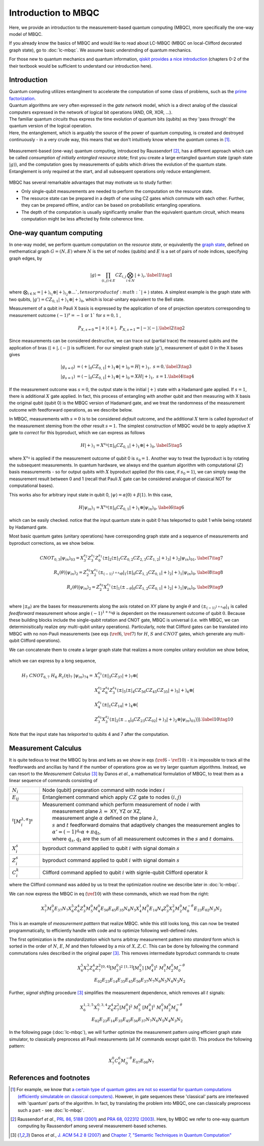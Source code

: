 Introduction to MBQC
====================

Here, we provide an introduction to the measurement-based quantum computing (MBQC), more specifically the one-way model of MBQC.

If you already know the basics of MBQC and would like to read about LC-MBQC (MBQC on local-Clifford decorated graph state), go to :doc:`lc-mbqc`. We assume basic understnding of quantum mechanics.

For those new to quantum mechanics and quantum information, `qiskit provides a nice introduction <https://qiskit.org/textbook/ch-states/introduction.html>`_ (chapters 0-2 of the their textbook would be sufficient to understand our introduction here).

Introduction
------------

| Quantum computing utilizes entanglment to accelerate the computation of some class of problems, such as the `prime factorization <https://en.wikipedia.org/wiki/Shor%27s_algorithm>`_.
| Quantum algorithms are very often expressed in the `gate network` model, which is a direct analog of the classical computers expressed in the network of logical bit operations (AND, OR, XOR, ...).
| The familiar quantum `circuits` thus express the time evolution of quantum bits (qubits) as they 'pass through' the quantum version of the logical operation.
| Here, the entanglement, which is arguably the source of the power of quantum computing, is created and destroyed continuously - in a very crude way, this means that we don't intuitively know where the `quantum` comes in [#gktheorem]_.

.. figure:: ./../imgs/classical.png
   :scale: 50 %
   :align: center
   :alt: quantum and classical processing

Measurement-based (one-way) quantum computing, introduced by Raussendorf [#raussendorf]_, has a different approach which can be called `consumption of initially entangled resource state`; first you create a large entangled quantum state (graph state :math:`|g\rangle`), and the computation goes by measurements of qubits which drives the evolution of the quantum state. Entanglement is only required at the start, and all subsequent operations only reduce entanglement.

.. figure:: ./../imgs/mbqc.png
   :scale: 50 %
   :align: center
   :alt: gate-based and one-way qc

MBQC has several remarkable advantages that may motivate us to study further:

- Only single-qubit measurements are needed to perform the computation on the resource state.
- The resource state can be prepared in a depth of one using CZ gates which commute with each other. Further, they can be prepared offline, and/or can be based on probabilistic entangling operations.
- The depth of the computation is usually significantly smaller than the equivalent quantum circuit, which means computation might be less affected by finite coherence time.


One-way quantum computing
-------------------------

In one-way model, we perform quantum computation on the `resource state`, or equivalently the `graph state <https://en.wikipedia.org/wiki/Graph_state>`_, defined on methematical graph :math:`G = (N, E)` where :math:`N` is the set of nodes (qubits) and :math:`E` is a set of pairs of node indices, specifying graph edges, by

.. math::
    \begin{equation}
    |g\rangle = \prod_{(i,j) \in E} CZ_{i,j} \bigotimes_{i\in N} |+\rangle_i, \label{1}   \tag{1}
    \end{equation}

where :math:`\bigotimes_{i\in N} = |+\rangle_{i_1}\otimes|+\rangle_{i_2} \otimes ... ` , tensor product of :math:`|+\rangle` states.
A simplest example is the graph state with two qubits, :math:`|g'\rangle = CZ_{0,1}|+\rangle_1 \otimes |+\rangle_0`, which is local-unitary equivalent to the Bell state.

Measurement of a qubit in Pauli X basis is expressed by the application of one of projection operators corresponding to measurement outcome :math:`(-1)^s = -1` or :math:`1`` for :math:`s=0, 1` ,

.. math::
    \begin{equation}
    P_{X, s=0} = |+\rangle \langle+|, \ \ P_{X, s=1} = |-\rangle \langle-|. \label{2}   \tag{2}
    \end{equation}

Since measurements can be considered destructive, we can trace out (partial trace) the measured qubits and  the application of bras (:math:`\langle+|, \langle-|`) is sufficient.
For our simplest graph state :math:`|g'\rangle`, measurement of qubit 0 in the X bases gives

.. math::
    \begin{align}
    |g_{s=0}\rangle &= \langle+|_0 CZ_{0,1}|+\rangle_1 \otimes |+\rangle_0 = H|+\rangle_1,\ \ s = 0, \label{3}   \tag{3} \\
    |g_{s=1}\rangle &= \langle-|_0 CZ_{0,1}|+\rangle_1 \otimes |+\rangle_0 = XH|+\rangle_1, \ \ s = 1. \label{4}   \tag{4}
    \end{align}

If the measurement outcome was :math:`s=0`, the output state is the initial :math:`|+\rangle` state with a Hadamard gate applied. If :math:`s=1`, there is additional :math:`X` gate applied. \
In fact, this process of entangling with another qubit and then measuring with X basis the original qubit (qubit 0) is the MBQC version of Hadamard gate, and we treat the randomness of the measurement outcome with feedforward operations, as we describe below.

In MBQC, measurements with :math:`s=0` is to be considered `default` outcome, and the additional :math:`X` term is called `byproduct` of the measurement steming from the other result :math:`s=1`. The simplest construction of MBQC would be to apply adaptive :math:`X` gate to `correct` for this byproduct, which we can express as follows

.. math::
    \begin{equation}
    H|+\rangle_1 = X^{s_0} \langle\pm|_0 CZ_{0,1}|+\rangle_1 \otimes |+\rangle_0,  \label{5}   \tag{5}
    \end{equation}

where :math:`X^{s_0}` is applied if the measurement outcome of qubit 0 is :math:`s_0=1`.
Another way to treat the byproduct is by rotating the subsequent measurements. In quantum hardware, we always end the quantum algorithm with computational (:math:`Z`) basis measurements - so for output qubits with :math:`X` byproduct applied (for this case, if :math:`s_0=1`), we can simply swap the measurement result between 0 and 1 (recall that Pauli :math:`X` gate can be considered analogue of classical NOT for computational bases).

This works also for arbitrary input state in qubit 0, :math:`|\psi\rangle = \alpha|0\rangle + \beta|1\rangle`. In this case,

.. math::
    \begin{equation}
    H|\psi_{in}\rangle_1 = X^{s_0} \langle\pm|_0 CZ_{0,1}|+\rangle_1 \otimes |\psi_{in}\rangle_0,  \label{6}   \tag{6}
    \end{equation}

which can be easily checked. notice that the input quantum state in qubit 0 has teleported to qubit 1 while being rotatetd by Hadamard gate.

Most basic quantum gates (unitary operations) have corresponding graph state and a sequence of measurements and byproduct corrections, as we show below.

.. math::
    \begin{align}
        CNOT_{0,3}|\psi_{in}\rangle_{03} = X_3^{s_2} Z_3^{s_1} Z_0^{s_1} \langle\pm|_2 \langle\pm|_1 CZ_{0,2} CZ_{2,3} CZ_{1,2} |+\rangle_3 |+\rangle_2 |\psi_{in}\rangle_{01},  \label{7}   \tag{7} \\
        R_x(\theta)|\psi_{in}\rangle_2 = Z_2^{s_0} X_2^{s_1} \langle\pm_{(-1)^{1+s_0} \theta}|_1 \langle\pm|_0 CZ_{1,2} CZ_{0,1}|+\rangle_2 |+\rangle_1 |\psi_{in}\rangle_0,  \label{8}   \tag{8} \\
        R_z(\theta)|\psi_{in}\rangle_2 = Z_2^{s_0} X_2^{s_1} \langle\pm|_1 \langle\pm_{- \theta}|_0 CZ_{1,2} CZ_{0,1}|+\rangle_2 |+\rangle_1 |\psi_{in}\rangle_0,  \label{9}   \tag{9} \\
    \end{align}

where :math:`|\pm_{\theta}\rangle` are the bases for measurements along the axis rotated on XY plane by angle :math:`\theta` and :math:`\langle\pm_{(-1)^{1+s_0} \theta}|_1` is called `feedforward` measurement whose angle :math:`(-1)^{1+s_0} \theta` is dependent on the measurement outcome of qubit :math:`0`.
Because these building blocks include the single-qubit rotation and CNOT gate, MBQC is universal (i.e. with MBQC, we can determinisitically realize `any` multi-qubit unitary operations). Particularly, note that Clifford gates can be translated into MBQC with no non-Pauli measurements (see eqs (:math:`\ref{6}`, :math:`\ref{7}`) for :math:`H`, :math:`S` and :math:`CNOT` gates, which generate any multi-qubit Clifford operations).

We can concatenate them to create a larger graph state that realizes a more complex unitary evolution we show below,

.. figure:: ./../imgs/transpile.png
   :scale: 60 %
   :align: center
   :alt: translating from a circuit to a graph.

which we can express by a long sequence,

.. math::
    \begin{align}
        H_7 \ CNOT_{6,7} \ H_6 \ R_z(\eta)_7 \ |\psi_{in}\rangle_{74} =& X_7^{s_3} \langle\pm|_3 CZ_{37} |+\rangle_7 \otimes \big(  \\
        & X_6^{s_5} Z_6^{s_4} Z_3^{s_4} \langle\pm|_5 \langle\pm|_4 CZ_{56 } CZ_{45} CZ_{35} |+\rangle_5 |+\rangle_6 \otimes \big( \\
        & X_4^{s_1} \langle\pm|_1 CZ_{14} |+\rangle_4 \otimes \big( \\
        & Z_3^{s_0} X_3^{s_2} \langle\pm|_2 \langle\pm_{-\eta}|_0 CZ_{23} CZ_{02} |+\rangle_3 |+\rangle_2 \otimes |\psi_{in}\rangle_{01} \big)\big)\big).  \label{10}   \tag{10}
    \end{align}

Note that the input state has `teleported` to qubits 4 and 7 after the computation.

..
    We can inspect the graph state using :class:`~graphix.graphsim.GraphState` class:

    .. code-block:: python

        from graphix import GraphState
        g = GraphState(nodes=[0,1],edges=[(0,1)])

    >>> print(g.to_statevector())
    Statevec, data=[[ 0.5+0.j  0.5+0.j]
    [ 0.5+0.j -0.5+0.j]], shape=(2, 2)




Measurement Calculus
--------------------

It is quite tedious to treat the MBQC by bras and kets as we show in eqs (:math:`\ref{6}` - :math:`\ref{10}`) - it is impossible to track all the feedforwards and ancillas by hand if the number of operations grow as we try larger quantum algorithms.
Instead, we can resort to the `Measurement Calculus` [#mc]_ by Danos `et al.`, a mathematical formulation of MBQC, to treat them as a linear sequence of commands consisting of

.. list-table::
    :widths: 3 20
    :header-rows: 0

    * - :math:`N_i`
      - Node (qubit) preparation command with node index :math:`i`
    * - :math:`E_{ij}`
      - Entanglement command which apply :math:`CZ` gate to nodes :math:`(i,j)`
    * - :math:`{}^t[M_i^{ \lambda, \alpha}]^s`
      - | Measurement command which perform measurement of node :math:`i` with
        |   measurement plane :math:`\lambda =` XY, YZ or XZ,
        |   measurement angle :math:`\alpha` defined on the plane :math:`\lambda`,
        |   :math:`s` and :math:`t` feedforward domains that adaptively changes the measurement angles to
        |   :math:`\alpha' = (-1)^{q_s} \alpha + \pi q_t`,
        |   where :math:`q_s, q_t` are the sum of all measurement outcomes in the :math:`s` and :math:`t` domains.
    * - :math:`X_i^{s}`
      - byproduct command applied to qubit :math:`i` with signal domain :math:`s`
    * - :math:`Z_i^{s}`
      - byproduct command applied to qubit :math:`i` with signal domain :math:`s`
    * - :math:`C_i^{k}`
      - | Clifford command applied to qubit :math:`i` with signle-qubit Clifford operator :math:`k`

where the Clifford command was added by us to treat the optimization routine we describe later in :doc:`lc-mbqc`.

We can now express the MBQC in eq (:math:`\ref{10}`) with these commands, which we read from the right:

.. math::
    X_7^{3} M_3^{0} E_{37} N_7 X_6^5 Z_6^4 Z_3^4 M_5^0 M_4^0 E_{56} E_{45} E_{35} N_6 N_5 X_4^1 M_1^0 E_{14} N_4 Z_3^0 X_3^2 M_2^0 M_0^{-\theta} E_{23} E_{02} N_3 N_2

This is an example of `measurerment patttern` that realize MBQC. while this still looks long, this can now be treated programmatically, to efficiently handle with code and to optimize following well-defined rules.

The first optimization is the `standardization` which turns arbitray measurement pattern into `standard` form which is sorted in the order of :math:`N`, :math:`E`, :math:`M` and then followed by a mix of :math:`X,Z,C`.
This can be done by following the command commutations rules described in the original paper [#mc]_.
This removes intermediate byproduct commands to create

.. math::
    \begin{align}
    X_6^5 X_7^3 Z_6^4 Z_7^2 {}^{[0,4]}[M_3^0]^2 \ \ {}^{[1,2]}[M_5^0] \ [M_4^0]^1 \ \ M_1^0 M_2^0 M_0^{-\theta} \\
    E_{02} E_{23} E_{14} E_{35} E_{45} E_{56} E_{37} N_7 N_6 N_5 N_4 N_3 N_2
    \end{align}

Further, `signal shifting` procedure [#mc]_ simplifies the measurement dependence, which removes all :math:`t` signals:

.. math::
    \begin{align}
    X_6^{1,2,5} X_7^{0,3,4} Z_6^{4} Z_7^{2} [M_3^0]^2 \ M_5^0 \ [M_4^0]^1 \ M_1^0 M_2^0 M_0^{-\theta} \\
     E_{02} E_{23} E_{14} E_{35} E_{45} E_{56} E_{37} N_7 N_6 N_5 N_4 N_3 N_2
    \end{align}

In the following page (:doc:`lc-mbqc`), we will further optimize the measurement pattern using efficient graph state simulator, to classically preprocess all Pauli measurements (all :math:`M` commands except qubit 0). This produce the following pattern:

.. math::
    \begin{align}
    X_7^0 C_6^6 M_0^{-\theta} E_{07} E_{06} N_7
    \end{align}



References and footnotes
------------------------

.. [#gktheorem] For example, we know that `a certain type of quantum gates are not so essential for quantum computations (efficiently simulatable on classical computers) <https://en.wikipedia.org/wiki/Gottesman%E2%80%93Knill_theorem>`_. However, in gate sequences these 'classical' parts are interleaved with 'quantum' parts of the algorithm. In fact, by translating the problem into MBQC, one can classically preprocess such a part - see :doc:`lc-mbqc`.

.. [#raussendorf] Raussendorf `et al.`, `PRL 86, 5188 (2001) <https://link.aps.org/doi/10.1103/PhysRevLett.86.5188>`_ and `PRA 68, 022312 (2003) <https://link.aps.org/doi/10.1103/PhysRevA.68.022312>`_. Here, by MBQC we refer to one-way quantum computing by Raussendorf among several measurement-based schemes.

.. [#mc] Danos `et al.`, `J. ACM 54.2 8 (2007) <https://arxiv.org/abs/0704.1263>`_ and `Chapter 7, "Semantic Techniques in Quantum Computation" <https://www.cambridge.org/core/books/abs/semantic-techniques-in-quantum-computation/extended-measurement-calculus/7DFCD85D9BA613B57B8935E3B57323BC>`_




